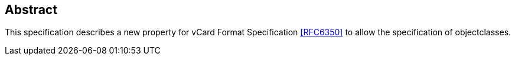 [abstract]
== Abstract

This specification describes a new property for vCard Format Specification
<<RFC6350>> to allow the specification of objectclasses.
